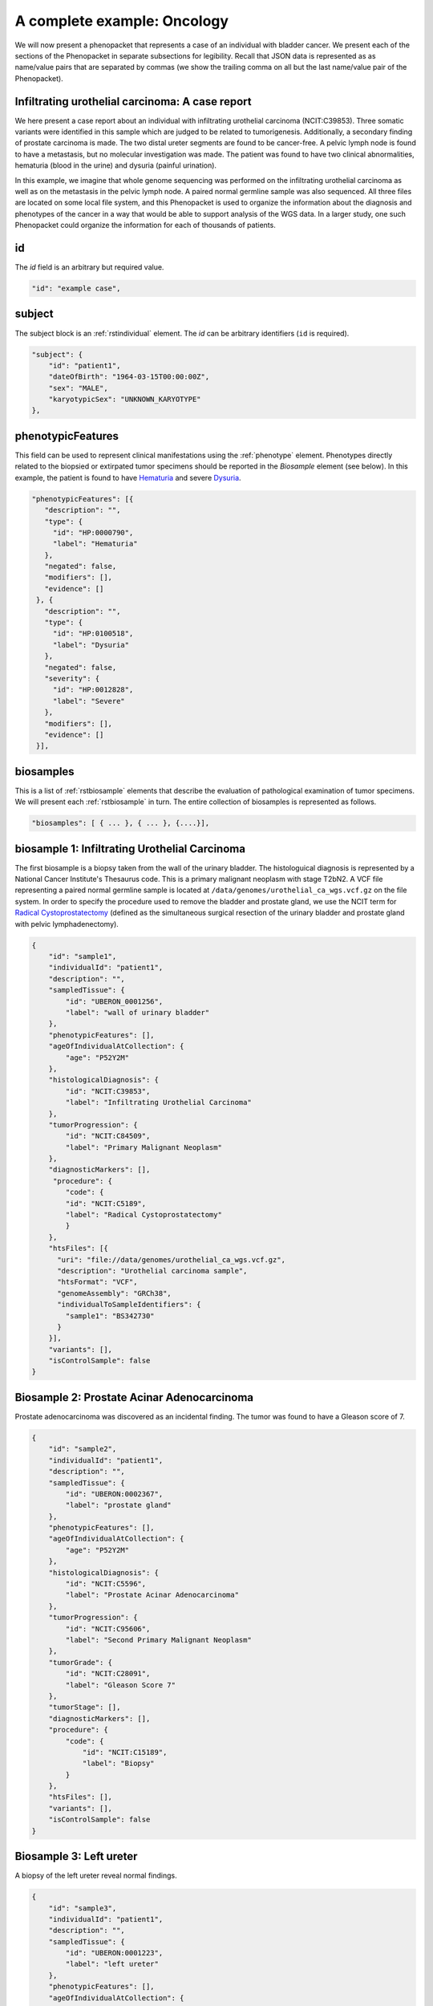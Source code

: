 .. _rstcancerexample:

============================
A complete example: Oncology
============================

We will now present a phenopacket that represents a case of an individual with bladder cancer. We present each of the
sections of the Phenopacket in separate subsections for legibility. Recall that JSON data is represented as
as name/value pairs that are separated by commas (we show the trailing comma on all but the last name/value pair of the
Phenopacket).

Infiltrating urothelial carcinoma: A case report
~~~~~~~~~~~~~~~~~~~~~~~~~~~~~~~~~~~~~~~~~~~~~~~~
We here present a case report about an individual
with infiltrating urothelial carcinoma (NCIT:C39853). Three somatic variants were identified in this sample which
are judged to be related to tumorigenesis. Additionally, a secondary finding of prostate carcinoma is made. The
two distal ureter segments are found to be cancer-free. A pelvic lymph node is found to have a metastasis, but no molecular
investigation was made. The patient was found to have two clinical abnormalities, hematuria (blood in the urine) and
dysuria (painful urination).


In this example, we imagine that whole genome sequencing was performed on the infiltrating urothelial carcinoma as well
as on the metastasis in the pelvic lymph node. A paired normal germline sample was also sequenced. All three files
are located on some local file system, and this Phenopacket is used to organize the information about the diagnosis and
phenotypes of the cancer in a way that would be able to support analysis of the WGS data. In a larger study, one
such Phenopacket could organize the information for each of thousands of patients.



id
~~
The `id` field is an arbitrary but required value.

.. code-block:: json

    "id": "example case",


subject
~~~~~~~
The subject block is an :ref:`rstindividual` element. The `id` can be arbitrary identifiers (``id`` is required).

.. code-block:: json

    "subject": {
        "id": "patient1",
        "dateOfBirth": "1964-03-15T00:00:00Z",
        "sex": "MALE",
        "karyotypicSex": "UNKNOWN_KARYOTYPE"
    },

phenotypicFeatures
~~~~~~~~~~~~~~~~~~
This field can be used to represent clinical manifestations using the :ref:`phenotype` element. Phenotypes directly related to the biopsied or
extirpated tumor specimens should be reported in the `Biosample` element (see below). In this example,
the patient is found to have `Hematuria <https://hpo.jax.org/app/browse/term/HP:0000790>`_
and severe `Dysuria <https://hpo.jax.org/app/browse/term/HP:0100518>`_.

.. code-block:: json

 "phenotypicFeatures": [{
    "description": "",
    "type": {
      "id": "HP:0000790",
      "label": "Hematuria"
    },
    "negated": false,
    "modifiers": [],
    "evidence": []
  }, {
    "description": "",
    "type": {
      "id": "HP:0100518",
      "label": "Dysuria"
    },
    "negated": false,
    "severity": {
      "id": "HP:0012828",
      "label": "Severe"
    },
    "modifiers": [],
    "evidence": []
  }],

biosamples
~~~~~~~~~~
This is a list of :ref:`rstbiosample` elements that describe the evaluation of pathological examination of tumor specimens. We will present
each :ref:`rstbiosample` in turn. The entire collection of biosamples is represented as follows.

.. code-block:: json

    "biosamples": [ { ... }, { ... }, {....}],

biosample 1: Infiltrating Urothelial Carcinoma
~~~~~~~~~~~~~~~~~~~~~~~~~~~~~~~~~~~~~~~~~~~~~~
The first biosample is a biopsy taken from the wall of the urinary bladder. The histologuical diagnosis is represented
by a National Cancer Institute's Thesaurus code. This is a primary malignant neoplasm with stage T2bN2. A VCF file
representing a paired normal germline sample is located at ``/data/genomes/urothelial_ca_wgs.vcf.gz`` on the file system.
In order to specify the procedure used to remove the bladder and prostate gland,
we use the NCIT term for `Radical Cystoprostatectomy <http://purl.obolibrary.org/obo/NCIT_C51899>`_ (defined as
the simultaneous surgical resection of the urinary bladder and prostate gland with pelvic lymphadenectomy).

.. code-block:: json

    {
        "id": "sample1",
        "individualId": "patient1",
        "description": "",
        "sampledTissue": {
            "id": "UBERON_0001256",
            "label": "wall of urinary bladder"
        },
        "phenotypicFeatures": [],
        "ageOfIndividualAtCollection": {
            "age": "P52Y2M"
        },
        "histologicalDiagnosis": {
            "id": "NCIT:C39853",
            "label": "Infiltrating Urothelial Carcinoma"
        },
        "tumorProgression": {
            "id": "NCIT:C84509",
            "label": "Primary Malignant Neoplasm"
        },
        "diagnosticMarkers": [],
         "procedure": {
            "code": {
            "id": "NCIT:C5189",
            "label": "Radical Cystoprostatectomy"
            }
        },
        "htsFiles": [{
          "uri": "file://data/genomes/urothelial_ca_wgs.vcf.gz",
          "description": "Urothelial carcinoma sample",
          "htsFormat": "VCF",
          "genomeAssembly": "GRCh38",
          "individualToSampleIdentifiers": {
            "sample1": "BS342730"
          }
        }],
        "variants": [],
        "isControlSample": false
    }


Biosample 2: Prostate Acinar Adenocarcinoma
~~~~~~~~~~~~~~~~~~~~~~~~~~~~~~~~~~~~~~~~~~~
Prostate adenocarcinoma was discovered as an incidental finding. The tumor was found to have a Gleason score of 7.

.. code-block:: json

    {
        "id": "sample2",
        "individualId": "patient1",
        "description": "",
        "sampledTissue": {
            "id": "UBERON:0002367",
            "label": "prostate gland"
        },
        "phenotypicFeatures": [],
        "ageOfIndividualAtCollection": {
            "age": "P52Y2M"
        },
        "histologicalDiagnosis": {
            "id": "NCIT:C5596",
            "label": "Prostate Acinar Adenocarcinoma"
        },
        "tumorProgression": {
            "id": "NCIT:C95606",
            "label": "Second Primary Malignant Neoplasm"
        },
        "tumorGrade": {
            "id": "NCIT:C28091",
            "label": "Gleason Score 7"
        },
        "tumorStage": [],
        "diagnosticMarkers": [],
        "procedure": {
            "code": {
                "id": "NCIT:C15189",
                "label": "Biopsy"
            }
        },
        "htsFiles": [],
        "variants": [],
        "isControlSample": false
    }

Biosample 3: Left ureter
~~~~~~~~~~~~~~~~~~~~~~~~
A biopsy of the left ureter reveal normal findings.

.. code-block:: json

    {
        "id": "sample3",
        "individualId": "patient1",
        "description": "",
        "sampledTissue": {
            "id": "UBERON:0001223",
            "label": "left ureter"
        },
        "phenotypicFeatures": [],
        "ageOfIndividualAtCollection": {
            "age": "P52Y2M"
        },
        "histologicalDiagnosis": {
            "id": "NCIT:C38757",
            "label": "Negative Finding"
        },
        "tumorStage": [],
        "diagnosticMarkers": [],
        "procedure": {
            "code": {
                "id": "NCIT:C15189",
                "label": "Biopsy"
            }
        },
        "htsFiles": [],
        "variants": [],
        "isControlSample": false
    }


Biosample 4: Right ureter
~~~~~~~~~~~~~~~~~~~~~~~~~
A biopsy of the right ureter reveal normal findings.

.. code-block:: json

    {
        "id": "sample4",
        "individualId": "patient1",
        "description": "",
        "sampledTissue": {
            "id": "UBERON:0001222",
            "label": "right ureter"
        },
        "phenotypicFeatures": [],
        "ageOfIndividualAtCollection": {
            "age": "P52Y2M"
        },
        "histologicalDiagnosis": {
            "id": "NCIT:C38757",
            "label": "Negative Finding"
        },
        "tumorStage": [],
        "diagnosticMarkers": [],
        "procedure": {
            "code": {
                "id": "NCIT:C15189",
                "label": "Biopsy"
            }
        },
        "htsFiles": [],
        "variants": [],
        "isControlSample": false
    }


Biosample 4: Pelvic lymph node
~~~~~~~~~~~~~~~~~~~~~~~~~~~~~~
A biopsy of a pelvic lymph node revealed a metastasis. A reference to a somatic genome sequence file is provided.

.. code-block:: json

     {
        "id": "sample5",
        "individualId": "patient1",
        "description": "",
        "sampledTissue": {
            "id": "UBERON:0015876",
            "label": "pelvic lymph node"
        },
        "phenotypicFeatures": [],
        "ageOfIndividualAtCollection": {
            "age": "P52Y2M"
        },
        "tumorProgression": {
            "id": "NCIT:C3261",
            "label": "Metastatic Neoplasm"
        },
        "tumorStage": [],
        "diagnosticMarkers": [],
        "procedure": {
            "code": {
                "id": "NCIT:C15189",
                "label": "Biopsy"
            }
        },
        "htsFiles": [{
          "uri": "file://data/genomes/metastasis_wgs.vcf.gz",
          "description": "lymph node metastasis sample",
          "htsFormat": "VCF",
          "genomeAssembly": "GRCh38",
          "individualToSampleIdentifiers": {
            "sample5": "BS730275"
          }
        }],
        "variants": [],
        "isControlSample": false
     }


genes and variants
~~~~~~~~~~~~~~~~~~
These elements of the Phenopacket are empty. One could have used them to specify that a certain
gene or variant was identified that was inferred to be related to the tumor specimen (for instance,
a germline mutation in a cancer susceptibility gene).

diseases
~~~~~~~~

We recommend using the National Cancer Institute's Thesaurus codes to represent cancer diagnoses, but any
relevant ontology term can be used. Information about tumor staging should be addded here. See :ref:`rstdisease` for
details.

.. code-block:: json

    "diseases": [{
        "term": {
            "id": "NCIT:C39853",
            "label": "Infiltrating Urothelial Carcinoma"
            },
        "tumorStage": [{
             "id": "NCIT:C48766",
             "label": "pT2b Stage Finding"
             }, {
             "id": "NCIT:C48750",
             "label": "pN2 Stage Finding"
        }],
    }],


htsFiles
~~~~~~~~
This is a reference to the paired normal germline sample.

.. code-block:: json

    "htsFiles": [{
        "uri": "file://data/genomes/germline_wgs.vcf.gz",
        "description": "Matched normal germline sample",
        "htsFormat": "VCF",
        "genomeAssembly": "GRCh38",
        "individualToSampleIdentifiers": {
          "patient1": "NA12345"
        }
    }],


metaData
~~~~~~~~
The :ref:`rstmetadata` is required to provide details about all of the ontologies and external references used
in the Phenopacket.

.. code-block:: json

   "metaData": {
        "created": "2019-04-03T15:31:40.765Z",
        "createdBy": "Peter R",
        "submittedBy": "Peter R",
        "resources": [{
            "id": "hp",
            "name": "human phenotype ontology",
            "namespacePrefix": "HP",
            "url": "http://purl.obolibrary.org/obo/hp.owl",
            "version": "2019-04-08",
            "iriPrefix": "http://purl.obolibrary.org/obo/HP_"
            }, {
            "id": "uberon",
            "name": "uber anatomy ontology",
            "namespacePrefix": "UBERON",
            "url": "http://purl.obolibrary.org/obo/uberon.owl",
            "version": "2019-03-08",
            "iriPrefix": "http://purl.obolibrary.org/obo/UBERON_"
            }, {
            "id": "ncit",
            "name": "NCI Thesaurus OBO Edition",
            "namespacePrefix": "NCIT",
            "url": "http://purl.obolibrary.org/obo/ncit.owl",
            "version": "18.05d",
            "iriPrefix": ""
            }],
        "updated": [],
        "externalReferences": [{
            "id": "PMID:29221636",
            "description": "Urothelial neoplasms in pediatric and young adult patients: A large single-center series"
        }]
   }


The Java code that was used to create this example is explained  :ref:`here<rstcancerexamplejava>`.

